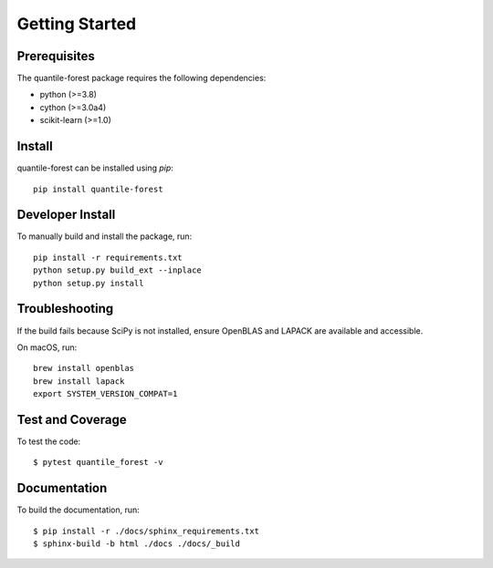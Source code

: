 ###############
Getting Started
###############

Prerequisites
=============

The quantile-forest package requires the following dependencies:

* python (>=3.8)
* cython (>=3.0a4)
* scikit-learn (>=1.0)

Install
=======

quantile-forest can be installed using `pip`::

  pip install quantile-forest

Developer Install
=================

To manually build and install the package, run::

  pip install -r requirements.txt
  python setup.py build_ext --inplace
  python setup.py install

Troubleshooting
===============

If the build fails because SciPy is not installed, ensure OpenBLAS and LAPACK are available and accessible.

On macOS, run::

  brew install openblas
  brew install lapack
  export SYSTEM_VERSION_COMPAT=1

Test and Coverage
=================

To test the code::

  $ pytest quantile_forest -v

Documentation
=============

To build the documentation, run::

  $ pip install -r ./docs/sphinx_requirements.txt
  $ sphinx-build -b html ./docs ./docs/_build
